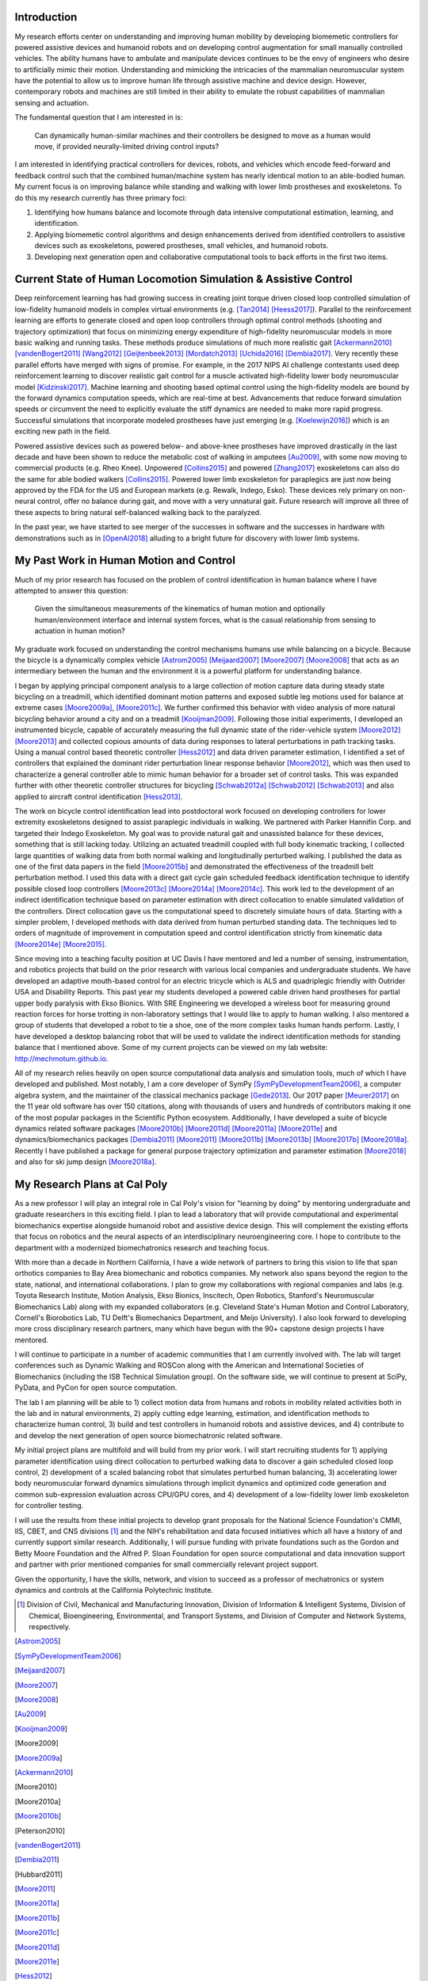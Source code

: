 Introduction
============

My research efforts center on understanding and improving human mobility by
developing biomemetic controllers for powered assistive devices and humanoid
robots and on developing control augmentation for small manually controlled
vehicles. The ability humans have to ambulate and manipulate devices continues
to be the envy of engineers who desire to artificially mimic their motion.
Understanding and mimicking the intricacies of the mammalian neuromuscular
system have the potential to allow us to improve human life through assistive
machine and device design. However, contemporary robots and machines are still
limited in their ability to emulate the robust capabilities of mammalian
sensing and actuation.

The fundamental question that I am interested in is:

   Can dynamically human-similar machines and their controllers be designed to
   move as a human would move, if provided neurally-limited driving control
   inputs?

I am interested in identifying practical controllers for devices, robots, and
vehicles which encode feed-forward and feedback control such that the combined
human/machine system has nearly identical motion to an able-bodied human. My
current focus is on improving balance while standing and walking with lower
limb prostheses and exoskeletons. To do this my research currently has three
primary foci:

1. Identifying how humans balance and locomote through data intensive
   computational estimation, learning, and identification.
2. Applying biomemetic control algorithms and design enhancements derived from
   identified controllers to assistive devices such as exoskeletons, powered
   prostheses, small vehicles, and humanoid robots.
3. Developing next generation open and collaborative computational tools to
   back efforts in the first two items.

Current State of Human Locomotion Simulation & Assistive Control
================================================================

Deep reinforcement learning has had growing success in creating joint torque
driven closed loop controlled simulation of low-fidelity humanoid models in
complex virtual environments (e.g. [Tan2014]_ [Heess2017]_). Parallel to the
reinforcement learning are efforts to generate closed and open loop controllers
through optimal control methods (shooting and trajectory optimization) that
focus on minimizing energy expenditure of high-fidelity neuromuscular models in
more basic walking and running tasks. These methods produce simulations of much
more realistic gait [Ackermann2010]_ [vandenBogert2011]_ [Wang2012]_
[Geijtenbeek2013]_ [Mordatch2013]_ [Uchida2016]_ [Dembia2017]_. Very recently
these parallel efforts have merged with signs of promise. For example, in the
2017 NIPS AI challenge contestants used deep reinforcement learning to discover
realistic gait control for a muscle activated high-fidelity lower body
neuromuscular model [Kidzinski2017]_. Machine learning and shooting based
optimal control using the high-fidelity models are bound by the forward
dynamics computation speeds, which are real-time at best. Advancements that
reduce forward simulation speeds or circumvent the need to explicitly evaluate
the stiff dynamics are needed to make more rapid progress. Successful
simulations that incorporate modeled prostheses have just emerging (e.g.
[Koelewijn2016]_) which is an exciting new path in the field.

Powered assistive devices such as powered below- and above-knee prostheses have
improved drastically in the last decade and have been shown to reduce the
metabolic cost of walking in amputees [Au2009]_, with some now moving to
commercial products (e.g. Rheo Knee). Unpowered [Collins2015]_ and powered
[Zhang2017]_ exoskeletons can also do the same for able bodied walkers
[Collins2015]_. Powered lower limb exoskeleton for paraplegics are just now
being approved by the FDA for the US and European markets (e.g. Rewalk, Indego,
Esko). These devices rely primary on non-neural control, offer no balance
during gait, and move with a very unnatural gait. Future research will improve
all three of these aspects to bring natural self-balanced walking back to the
paralyzed.

In the past year, we have started to see merger of the successes in software
and the successes in hardware with demonstrations such as in [OpenAI2018]_
alluding to a bright future for discovery with lower limb systems.

..
   TODO : Ferris/Sawicki for powered ankle
   TODO : Take some refs from https://pdfs.semanticscholar.org/f147/212a95e4dc0ff1ca9a6b76e0b32c916b8f0b.pdf

My Past Work in Human Motion and Control
========================================

Much of my prior research has focused on the problem of control identification
in human balance where I have attempted to answer this question:

   Given the simultaneous measurements of the kinematics of human motion and
   optionally human/environment interface and internal system forces, what is
   the casual relationship from sensing to actuation in human motion?

My graduate work focused on understanding the control mechanisms humans use
while balancing on a bicycle. Because the bicycle is a dynamically complex
vehicle [Astrom2005]_ [Meijaard2007]_ [Moore2007]_ [Moore2008]_ that acts as an
intermediary between the human and the environment it is a powerful platform
for understanding balance.

I began by applying principal component analysis to a large collection of
motion capture data during steady state bicycling on a treadmill, which
identified dominant motion patterns and exposed subtle leg motions used for
balance at extreme cases [Moore2009a]_, [Moore2011c]_. We further confirmed
this behavior with video analysis of more natural bicycling behavior around a
city and on a treadmill [Kooijman2009]_. Following those initial experiments, I
developed an instrumented bicycle, capable of accurately measuring the full
dynamic state of the rider-vehicle system [Moore2012]_ [Moore2013]_ and
collected copious amounts of data during responses to lateral perturbations in
path tracking tasks. Using a manual control based theoretic controller
[Hess2012]_ and data driven parameter estimation, I identified a set of
controllers that explained the dominant rider perturbation linear response
behavior [Moore2012]_, which was then used to characterize a general controller
able to mimic human behavior for a broader set of control tasks. This was
expanded further with other theoretic controller structures for bicycling
[Schwab2012a]_ [Schwab2012]_ [Schwab2013]_ and also applied to aircraft control
identification [Hess2013]_.

The work on bicycle control identification lead into postdoctoral work focused
on developing controllers for lower extremity exoskeletons designed to assist
paraplegic individuals in walking. We partnered with Parker Hannifin Corp. and
targeted their Indego Exoskeleton. My goal was to provide natural gait and
unassisted balance for these devices, something that is still lacking today.
Utilizing an actuated treadmill coupled with full body kinematic tracking, I
collected large quantities of walking data from both normal walking and
longitudinally perturbed walking. I published the data as one of the first data
papers in the field [Moore2015b]_ and demonstrated the effectiveness of the
treadmill belt perturbation method. I used this data with a direct gait cycle
gain scheduled feedback identification technique to identify possible closed
loop controllers [Moore2013c]_ [Moore2014a]_ [Moore2014c]_. This work led to
the development of an indirect identification technique based on parameter
estimation with direct collocation to enable simulated validation of the
controllers. Direct collocation gave us the computational speed to discretely
simulate hours of data. Starting with a simpler problem, I developed methods
with data derived from human perturbed standing data. The techniques led to
orders of magnitude of improvement in computation speed and control
identification strictly from kinematic data [Moore2014e]_ [Moore2015]_.

Since moving into a teaching faculty position at UC Davis I have mentored and
led a number of sensing, instrumentation, and robotics projects that build on
the prior research with various local companies and undergraduate students. We
have developed an adaptive mouth-based control for an electric tricycle which
is ALS and quadriplegic friendly with Outrider USA and Disability Reports. This
past year my students developed a powered cable driven hand prostheses for
partial upper body paralysis with Ekso Bionics. With SRE Engineering we
developed a wireless boot for measuring ground reaction forces for horse
trotting in non-laboratory settings that I would like to apply to human
walking. I also mentored a group of students that developed a robot to tie a
shoe, one of the more complex tasks human hands perform. Lastly, I have
developed a desktop balancing robot that will be used to validate the indirect
identification methods for standing balance that I mentioned above. Some of my
current projects can be viewed on my lab website: http://mechmotum.github.io.

All of my research relies heavily on open source computational data analysis
and simulation tools, much of which I have developed and published. Most
notably, I am a core developer of SymPy [SymPyDevelopmentTeam2006]_, a computer
algebra system, and the maintainer of the classical mechanics package
[Gede2013]_. Our 2017 paper [Meurer2017]_ on the 11 year old software has over
150 citations, along with thousands of users and hundreds of contributors
making it one of the most popular packages in the Scientific Python ecosystem.
Additionally, I have developed a suite of bicycle dynamics related software
packages [Moore2010b]_ [Moore2011d]_ [Moore2011a]_ [Moore2011e]_ and
dynamics/biomechanics packages [Dembia2011]_ [Moore2011]_ [Moore2011b]_
[Moore2013b]_ [Moore2017b]_ [Moore2018a]_. Recently I have published a package
for general purpose trajectory optimization and parameter estimation
[Moore2018]_ and also for ski jump design [Moore2018a]_.

My Research Plans at Cal Poly
=============================

As a new professor I will play an integral role in Cal Poly's vision for
"learning by doing" by mentoring undergraduate and graduate researchers in this
exciting field. I plan to lead a laboratory that will provide computational and
experimental biomechanics expertise alongside humanoid robot and assistive
device design. This will complement the existing efforts that focus on robotics
and the neural aspects of an interdisciplinary neuroengineering core. I hope to
contribute to the department with a modernized biomechatronics research and
teaching focus.

With more than a decade in Northern California, I have a wide network of
partners to bring this vision to life that span orthotics companies to Bay Area
biomechanic and robotics companies. My network also spans beyond the region to
the state, national, and international collaborations. I plan to grow my
collaborations with regional companies and labs (e.g. Toyota Research
Institute, Motion Analysis, Ekso Bionics, Inscitech, Open Robotics, Stanford's
Neuromuscular Biomechanics Lab) along with my expanded collaborators (e.g.
Cleveland State's Human Motion and Control Laboratory, Cornell's Biorobotics
Lab, TU Delft's Biomechanics Department, and Meijo University). I also look
forward to developing more cross disciplinary research partners, many which
have begun with the 90+ capstone design projects I have mentored.

I will continue to participate in a number of academic communities that I am
currently involved with. The lab will target conferences such as Dynamic
Walking and ROSCon along with the American and International Societies of
Biomechanics (including the ISB Technical Simulation group). On the software
side, we will continue to present at SciPy, PyData, and PyCon for open source
computation.

The lab I am planning will be able to 1) collect motion data from humans and
robots in mobility related activities both in the lab and in natural
environments, 2) apply cutting edge learning, estimation, and identification
methods to characterize human control, 3) build and test controllers in
humanoid robots and assistive devices, and 4) contribute to and develop the
next generation of open source biomechatronic related software.

My initial project plans are multifold and will build from my prior work. I
will start recruiting students for 1) applying parameter identification using
direct collocation to perturbed walking data to discover a gain scheduled
closed loop control, 2) development of a scaled balancing robot that simulates
perturbed human balancing, 3) accelerating lower body neuromuscular forward
dynamics simulations through implicit dynamics and optimized code generation
and common sub-expression evaluation across CPU/GPU cores, and 4) development
of a low-fidelity lower limb exoskeleton for controller testing.

I will use the results from these initial projects to develop grant proposals
for the National Science Foundation's CMMI, IIS, CBET, and CNS divisions [1]_
and the NIH's rehabilitation and data focused initiatives which all have a
history of and currently support similar research. Additionally, I will pursue
funding with private foundations such as the Gordon and Betty Moore Foundation
and the Alfred P. Sloan Foundation for open source computational and data
innovation support and partner with prior mentioned companies for small
commercially relevant project support.

Given the opportunity, I have the skills, network, and vision to succeed as a
professor of mechatronics or system dynamics and controls at the California
Polytechnic Institute.

.. [1] Division of Civil, Mechanical and Manufacturing Innovation, Division of
   Information & Intelligent Systems, Division of Chemical, Bioengineering,
   Environmental, and Transport Systems, and Division of Computer and Network
   Systems, respectively.

.. [Astrom2005]
.. [SymPyDevelopmentTeam2006]
.. [Meijaard2007]
.. [Moore2007]
.. [Moore2008]
.. [Au2009]
.. [Kooijman2009]
.. [Moore2009]
.. [Moore2009a]
.. [Ackermann2010]
.. [Moore2010]
.. [Moore2010a]
.. [Moore2010b]
.. [Peterson2010]
.. [vandenBogert2011]
.. [Dembia2011]
.. [Hubbard2011]
.. [Moore2011]
.. [Moore2011a]
.. [Moore2011b]
.. [Moore2011c]
.. [Moore2011d]
.. [Moore2011e]
.. [Hess2012]
.. [Schwab2012]
.. [Schwab2012a]
.. [Moore2012]
.. [Wang2012]
.. [Gede2013]
.. [Geijtenbeek2013]
.. [Hess2013]
.. [Schwab2013]
.. [Moore2013]
.. [Moore2013a]
.. [Moore2013b]
.. [Moore2013c]
.. [Mordatch2013]
.. [Moore2014]
.. [Moore2014a]
.. [Moore2015b]
.. [Moore2014c]
.. [Moore2014d]
.. [Moore2014e]
.. [Moore2014f]
.. [Tan2014]
.. [Collins2015]
.. [Dembia2015]
.. [Moore2015]
.. [Moore2015a]
.. [Koelewijn2016]
.. [Moore2016]
.. [Uchida2016]
.. [Dembia2017]
.. [Heess2017]
.. [Meurer2017]
.. [Kresie2017]
.. [Kidzinski2017]
.. [Moore2017]
.. [Moore2017a]
.. [Moore2017b]
.. [Moore2017c]
.. [Zhang2017]
.. [Cloud2018]
.. [Moore2018]
.. [Moore2018a]
.. [Moore2018b]
.. [OpenAI2018]
